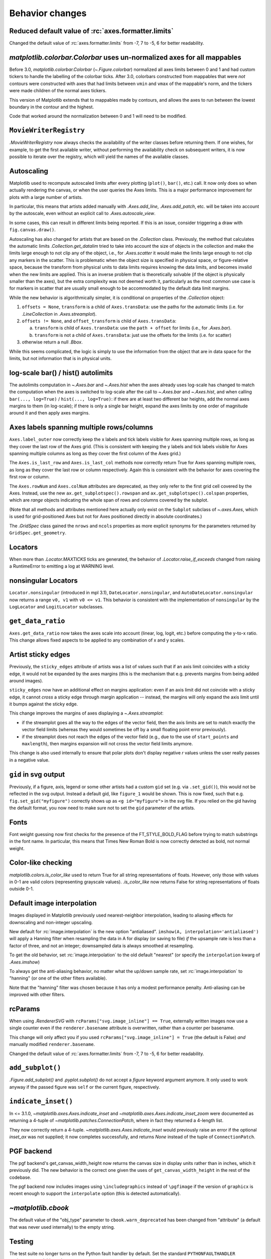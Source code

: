 
Behavior changes
----------------

Reduced default value of :rc:`axes.formatter.limits`
~~~~~~~~~~~~~~~~~~~~~~~~~~~~~~~~~~~~~~~~~~~~~~~~~~~~

Changed the default value of :rc:`axes.formatter.limits` from -7, 7 to
-5, 6 for better readability.

.. plot::

   import matplotlib.pyplot as plt
   import numpy as np

   fig, (ax_old, ax_new) = plt.subplots(1, 2, constrained_layout=True)

   ax_new.set_title('new values (-5, 6)')
   ax_old.set_title('old values (-7, 7)')

   x = np.logspace(-8, 8, 1024)
   y = 1e-5 * np.exp(-x / 1e5) + 1e-6

   ax_old.xaxis.get_major_formatter().set_powerlimits((-7, 7))
   ax_old.yaxis.get_major_formatter().set_powerlimits((-7, 7))

   for ax in [ax_new, ax_old]:
       ax.plot(x, y)
       ax.set_xlim(0, 1e6)
       ax.set_ylim(1e-6, 1e-5)


`matplotlib.colorbar.Colorbar` uses un-normalized axes for all mappables
~~~~~~~~~~~~~~~~~~~~~~~~~~~~~~~~~~~~~~~~~~~~~~~~~~~~~~~~~~~~~~~~~~~~~~~~
Before 3.0, `matplotlib.colorbar.Colorbar` (`~.Figure.colorbar`) normalized
all axes limits between 0 and 1 and had custom tickers to handle the
labelling of the colorbar ticks.  After 3.0, colorbars constructed from
mappables that were *not* contours were constructed with axes that had
limits between ``vmin`` and ``vmax`` of the mappable's norm, and the tickers
were made children of the normal axes tickers.

This version of Matplotlib extends that to mappables made by contours, and
allows the axes to run between the lowest boundary in the contour and the
highest.

Code that worked around the normalization between 0 and 1 will need to be
modified.

``MovieWriterRegistry``
~~~~~~~~~~~~~~~~~~~~~~~
`.MovieWriterRegistry` now always checks the availability of the writer classes
before returning them.  If one wishes, for example, to get the first available
writer, without performing the availability check on subsequent writers, it is
now possible to iterate over the registry, which will yield the names of the
available classes.

.. _api-changes-3-2-0-autoscaling:

Autoscaling
~~~~~~~~~~~

Matplotlib used to recompute autoscaled limits after every plotting
(``plot()``, ``bar()``, etc.) call.  It now only does so when actually
rendering the canvas, or when the user queries the Axes limits.  This is a
major performance improvement for plots with a large number of artists.

In particular, this means that artists added manually with `.Axes.add_line`,
`.Axes.add_patch`, etc. will be taken into account by the autoscale, even
without an explicit call to `.Axes.autoscale_view`.

In some cases, this can result in different limits being reported.  If this is
an issue, consider triggering a draw with ``fig.canvas.draw()``.

Autoscaling has also changed for artists that are based on the `.Collection`
class.  Previously, the method that calculates the automatic limits
`.Collection.get_datalim` tried to take into account the size of objects
in the collection and make the limits large enough to not clip any of the
object, i.e., for `.Axes.scatter` it would make the limits large enough to not
clip any markers in the scatter.  This is problematic when the object size is
specified in physical space, or figure-relative space, because the transform
from physical units to data limits requires knowing the data limits, and
becomes invalid when the new limits are applied.  This is an inverse
problem that is theoretically solvable (if the object is physically smaller
than the axes), but the extra complexity was not deemed worth it, particularly
as the most common use case is for markers in scatter that are usually small
enough to be accommodated by the default data limit margins.

While the new behavior is algorithmically simpler, it is conditional on
properties of the `.Collection` object:

1. ``offsets = None``, ``transform`` is a child of ``Axes.transData``: use the paths
   for the automatic limits (i.e. for `.LineCollection` in `.Axes.streamplot`).
2. ``offsets != None``, and ``offset_transform`` is child of ``Axes.transData``:

   a) ``transform`` is child of ``Axes.transData``: use the ``path + offset`` for
      limits (i.e., for `.Axes.bar`).
   b) ``transform`` is not a child of ``Axes.transData``: just use the offsets
      for the limits (i.e. for scatter)

3. otherwise return a null `.Bbox`.

While this seems complicated, the logic is simply to use the information from
the object that are in data space for the limits, but not information that is
in physical units.

log-scale bar() / hist() autolimits
~~~~~~~~~~~~~~~~~~~~~~~~~~~~~~~~~~~
The autolimits computation in `~.Axes.bar` and `~.Axes.hist` when the axes
already uses log-scale has changed to match the computation when the axes is
switched to log-scale after the call to `~.Axes.bar` and `~.Axes.hist`, and
when calling ``bar(..., log=True)`` / ``hist(..., log=True)``: if there are
at least two different bar heights, add the normal axes margins to them (in
log-scale); if there is only a single bar height, expand the axes limits by one
order of magnitude around it and then apply axes margins.


Axes labels spanning multiple rows/columns
~~~~~~~~~~~~~~~~~~~~~~~~~~~~~~~~~~~~~~~~~~

``Axes.label_outer`` now correctly keep the x labels and tick labels visible
for Axes spanning multiple rows, as long as they cover the last row of the Axes
grid.  (This is consistent with keeping the y labels and tick labels visible
for Axes spanning multiple columns as long as they cover the first column of
the Axes grid.)

The ``Axes.is_last_row`` and ``Axes.is_last_col`` methods now correctly return
True for Axes spanning multiple rows, as long as they cover the last row or
column respectively.  Again this is consistent with the behavior for axes
covering the first row or column.

The ``Axes.rowNum`` and ``Axes.colNum`` attributes are deprecated, as they only
refer to the first grid cell covered by the Axes.  Instead, use the new
``ax.get_subplotspec().rowspan`` and ``ax.get_subplotspec().colspan``
properties, which are `range` objects indicating the whole span of rows and
columns covered by the subplot.

(Note that all methods and attributes mentioned here actually only exist on
the ``Subplot`` subclass of `~.axes.Axes`, which is used for grid-positioned Axes but
not for Axes positioned directly in absolute coordinates.)

The `.GridSpec` class gained the ``nrows`` and ``ncols`` properties as more
explicit synonyms for the parameters returned by ``GridSpec.get_geometry``.


Locators
~~~~~~~~
When more than `.Locator.MAXTICKS` ticks are generated, the behavior of
`.Locator.raise_if_exceeds` changed from raising a RuntimeError to emitting a
log at WARNING level.

nonsingular Locators
~~~~~~~~~~~~~~~~~~~~
``Locator.nonsingular`` (introduced in mpl 3.1), ``DateLocator.nonsingular``, and
``AutoDateLocator.nonsingular`` now returns a range ``v0, v1`` with ``v0 <= v1``.
This behavior is consistent with the implementation of ``nonsingular`` by the
``LogLocator`` and ``LogitLocator`` subclasses.

``get_data_ratio``
~~~~~~~~~~~~~~~~~~
``Axes.get_data_ratio`` now takes the axes scale into account (linear, log,
logit, etc.) before computing the y-to-x ratio.  This change allows fixed
aspects to be applied to any combination of x and y scales.

Artist sticky edges
~~~~~~~~~~~~~~~~~~~
Previously, the ``sticky_edges`` attribute of artists was a list of values such
that if an axis limit coincides with a sticky edge, it would not be expanded by
the axes margins (this is the mechanism that e.g. prevents margins from being
added around images).

``sticky_edges`` now have an additional effect on margins application: even if
an axis limit did not coincide with a sticky edge, it cannot *cross* a sticky
edge through margin application -- instead, the margins will only expand the
axis limit until it bumps against the sticky edge.

This change improves the margins of axes displaying a `~.Axes.streamplot`:

- if the streamplot goes all the way to the edges of the vector field, then the
  axis limits are set to match exactly the vector field limits (whereas they
  would sometimes be off by a small floating point error previously).
- if the streamplot does not reach the edges of the vector field (e.g., due to
  the use of ``start_points`` and ``maxlength``), then margins expansion will
  not cross the vector field limits anymore.

This change is also used internally to ensure that polar plots don't display
negative *r* values unless the user really passes in a negative value.

``gid`` in svg output
~~~~~~~~~~~~~~~~~~~~~
Previously, if a figure, axis, legend or some other artists had a custom
``gid`` set (e.g. via ``.set_gid()``), this would not be reflected in
the svg output. Instead a default gid, like ``figure_1`` would be shown.
This is now fixed, such that e.g. ``fig.set_gid("myfigure")`` correctly
shows up as ``<g id="myfigure">`` in the svg file. If you relied on the
gid having the default format, you now need to make sure not to set the
``gid`` parameter of the artists.

Fonts
~~~~~
Font weight guessing now first checks for the presence of the FT_STYLE_BOLD_FLAG
before trying to match substrings in the font name.  In particular, this means
that Times New Roman Bold is now correctly detected as bold, not normal weight.

Color-like checking
~~~~~~~~~~~~~~~~~~~
`matplotlib.colors.is_color_like` used to return True for all string
representations of floats. However, only those with values in 0-1 are valid
colors (representing grayscale values). `.is_color_like` now returns False
for string representations of floats outside 0-1.

Default image interpolation
~~~~~~~~~~~~~~~~~~~~~~~~~~~
Images displayed in Matplotlib previously used nearest-neighbor
interpolation, leading to aliasing effects for downscaling and non-integer
upscaling.

New default for :rc:`image.interpolation` is the new option "antialiased".
``imshow(A, interpolation='antialiased')`` will apply a Hanning filter when
resampling the data in A for display (or saving to file) *if* the upsample
rate is less than a factor of three, and not an integer; downsampled data is
always smoothed at resampling.

To get the old behavior, set :rc:`image.interpolation` to the old default "nearest"
(or specify the ``interpolation`` kwarg of `.Axes.imshow`)

To always get the anti-aliasing behavior, no matter what the up/down sample
rate, set :rc:`image.interpolation` to "hanning" (or one of the other filters
available).

Note that the "hanning" filter was chosen because it has only a modest
performance penalty.  Anti-aliasing can be improved with other filters.

rcParams
~~~~~~~~
When using `.RendererSVG` with ``rcParams["svg.image_inline"] ==
True``, externally written images now use a single counter even if the
``renderer.basename`` attribute is overwritten, rather than a counter per
basename.

This change will only affect you if you used ``rcParams["svg.image_inline"] = True``
(the default is False) *and* manually modified ``renderer.basename``.

Changed the default value of :rc:`axes.formatter.limits` from -7, 7 to -5, 6
for better readability.

``add_subplot()``
~~~~~~~~~~~~~~~~~
`.Figure.add_subplot()` and `.pyplot.subplot()` do not accept a *figure*
keyword argument anymore. It only used to work anyway if the passed figure
was ``self`` or the current figure, respectively.

``indicate_inset()``
~~~~~~~~~~~~~~~~~~~~
In <= 3.1.0, `~matplotlib.axes.Axes.indicate_inset` and
`~matplotlib.axes.Axes.indicate_inset_zoom` were documented as returning
a 4-tuple of `~matplotlib.patches.ConnectionPatch`, where in fact they
returned a 4-length list.

They now correctly return a 4-tuple.
`~matplotlib.axes.Axes.indicate_inset` would previously raise an error if
the optional *inset_ax* was not supplied; it now completes successfully,
and returns *None* instead of the tuple of ``ConnectionPatch``.

PGF backend
~~~~~~~~~~~
The pgf backend's get_canvas_width_height now returns the canvas size in
display units rather than in inches, which it previously did.
The new behavior is the correct one given the uses of ``get_canvas_width_height``
in the rest of the codebase.

The pgf backend now includes images using ``\includegraphics`` instead of
``\pgfimage`` if the version of ``graphicx`` is recent enough to support the
``interpolate`` option (this is detected automatically).

`~matplotlib.cbook`
~~~~~~~~~~~~~~~~~~~
The default value of the "obj_type" parameter to ``cbook.warn_deprecated`` has
been changed from "attribute" (a default that was never used internally) to the
empty string.

Testing
~~~~~~~
The test suite no longer turns on the Python fault handler by default.
Set the standard ``PYTHONFAULTHANDLER`` environment variable to do so.

Backend ``supports_blit``
~~~~~~~~~~~~~~~~~~~~~~~~~
Backends do not need to explicitly define the flag ``supports_blit`` anymore.
This is only relevant for backend developers. Backends had to define the flag
``supports_blit``. This is not needed anymore because the blitting capability
is now automatically detected.

Exception changes
~~~~~~~~~~~~~~~~~
Various APIs that raised a `ValueError` for incorrectly typed inputs now raise
`TypeError` instead: `.backend_bases.GraphicsContextBase.set_clip_path`,
``blocking_input.BlockingInput.__call__``, ``matplotlib.cm.register_cmap``, `.dviread.DviFont`,
`.rcsetup.validate_hatch`, ``.rcsetup.validate_animation_writer_path``, `.spines.Spine`,
many classes in the :mod:`matplotlib.transforms` module and :mod:`matplotlib.tri`
package, and Axes methods that take a ``norm`` parameter.

If extra kwargs are passed to `.LogScale`, `TypeError` will now be
raised instead of `ValueError`.

mplot3d auto-registration
~~~~~~~~~~~~~~~~~~~~~~~~~

`mpl_toolkits.mplot3d` is always registered by default now. It is no
longer necessary to import mplot3d to create 3d axes with ::

  ax = fig.add_subplot(111, projection="3d")

`.SymLogNorm` now has a *base* parameter
~~~~~~~~~~~~~~~~~~~~~~~~~~~~~~~~~~~~~~~~

Previously, `.SymLogNorm` had no *base* keyword argument and the base was
hard-coded to ``base=np.e``. This was inconsistent with the default behavior of
`.SymmetricalLogScale` (which defaults to ``base=10``) and the use of the word
"decade" in the documentation.

In preparation for changing the default base to 10, calling `.SymLogNorm`
without the new *base* keyword argument emits a deprecation warning.
